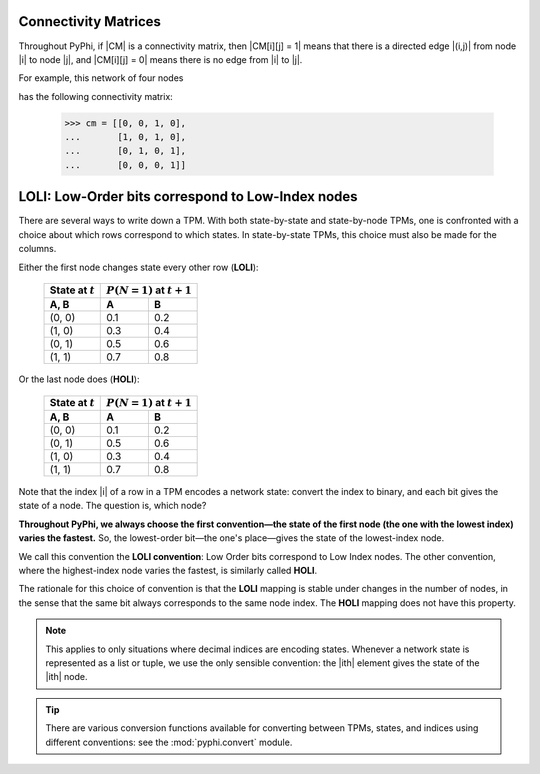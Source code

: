 .. _conventions:

Connectivity Matrices
~~~~~~~~~~~~~~~~~~~~~

Throughout PyPhi, if |CM| is a connectivity matrix, then |CM[i][j] = 1| means
that there is a directed edge |(i,j)| from node |i| to node |j|, and 
|CM[i][j] = 0| means there is no edge from |i| to |j|.

For example, this network of four nodes

.. image:: _static/connectivity-matrix-example-network.png
    :width: 150px

has the following connectivity matrix:

    >>> cm = [[0, 0, 1, 0],
    ...       [1, 0, 1, 0],
    ...       [0, 1, 0, 1],
    ...       [0, 0, 0, 1]]

.. _loli-convention:

LOLI: Low-Order bits correspond to Low-Index nodes
~~~~~~~~~~~~~~~~~~~~~~~~~~~~~~~~~~~~~~~~~~~~~~~~~~

There are several ways to write down a TPM. With both state-by-state and
state-by-node TPMs, one is confronted with a choice about which rows correspond
to which states. In state-by-state TPMs, this choice must also be made for the
columns.

Either the first node changes state every other row (**LOLI**):

    +--------------------+---------------------------------+
    | State at :math:`t` | :math:`P(N = 1)` at :math:`t+1` |
    +--------------------+-----+---------------------------+
    | A, B               |  A  |  B                        |
    +====================+=====+===========================+
    | (0, 0)             | 0.1 | 0.2                       |
    +--------------------+-----+---------------------------+
    | (1, 0)             | 0.3 | 0.4                       |
    +--------------------+-----+---------------------------+
    | (0, 1)             | 0.5 | 0.6                       |
    +--------------------+-----+---------------------------+
    | (1, 1)             | 0.7 | 0.8                       |
    +--------------------+-----+---------------------------+

Or the last node does (**HOLI**):

    +--------------------+---------------------------------+
    | State at :math:`t` | :math:`P(N = 1)` at :math:`t+1` |
    +--------------------+-----+---------------------------+
    | A, B               |  A  |  B                        |
    +====================+=====+===========================+
    | (0, 0)             | 0.1 | 0.2                       |
    +--------------------+-----+---------------------------+
    | (0, 1)             | 0.5 | 0.6                       |
    +--------------------+-----+---------------------------+
    | (1, 0)             | 0.3 | 0.4                       |
    +--------------------+-----+---------------------------+
    | (1, 1)             | 0.7 | 0.8                       |
    +--------------------+-----+---------------------------+

Note that the index |i| of a row in a TPM encodes a network state: convert the
index to binary, and each bit gives the state of a node. The question is, which
node?

**Throughout PyPhi, we always choose the first convention—the state of the
first node (the one with the lowest index) varies the fastest.** So, the
lowest-order bit—the one's place—gives the state of the lowest-index node.

We call this convention the **LOLI convention**: Low Order bits correspond to
Low Index nodes. The other convention, where the highest-index node varies the
fastest, is similarly called **HOLI**.

The rationale for this choice of convention is that the **LOLI** mapping is
stable under changes in the number of nodes, in the sense that the same bit
always corresponds to the same node index. The **HOLI** mapping does not have
this property.

.. note::
    This applies to only situations where decimal indices are encoding states.
    Whenever a network state is represented as a list or tuple, we use the only
    sensible convention: the |ith| element gives the state of the |ith| node.

.. tip::
    There are various conversion functions available for converting between
    TPMs, states, and indices using different conventions: see the
    :mod:`pyphi.convert` module.
